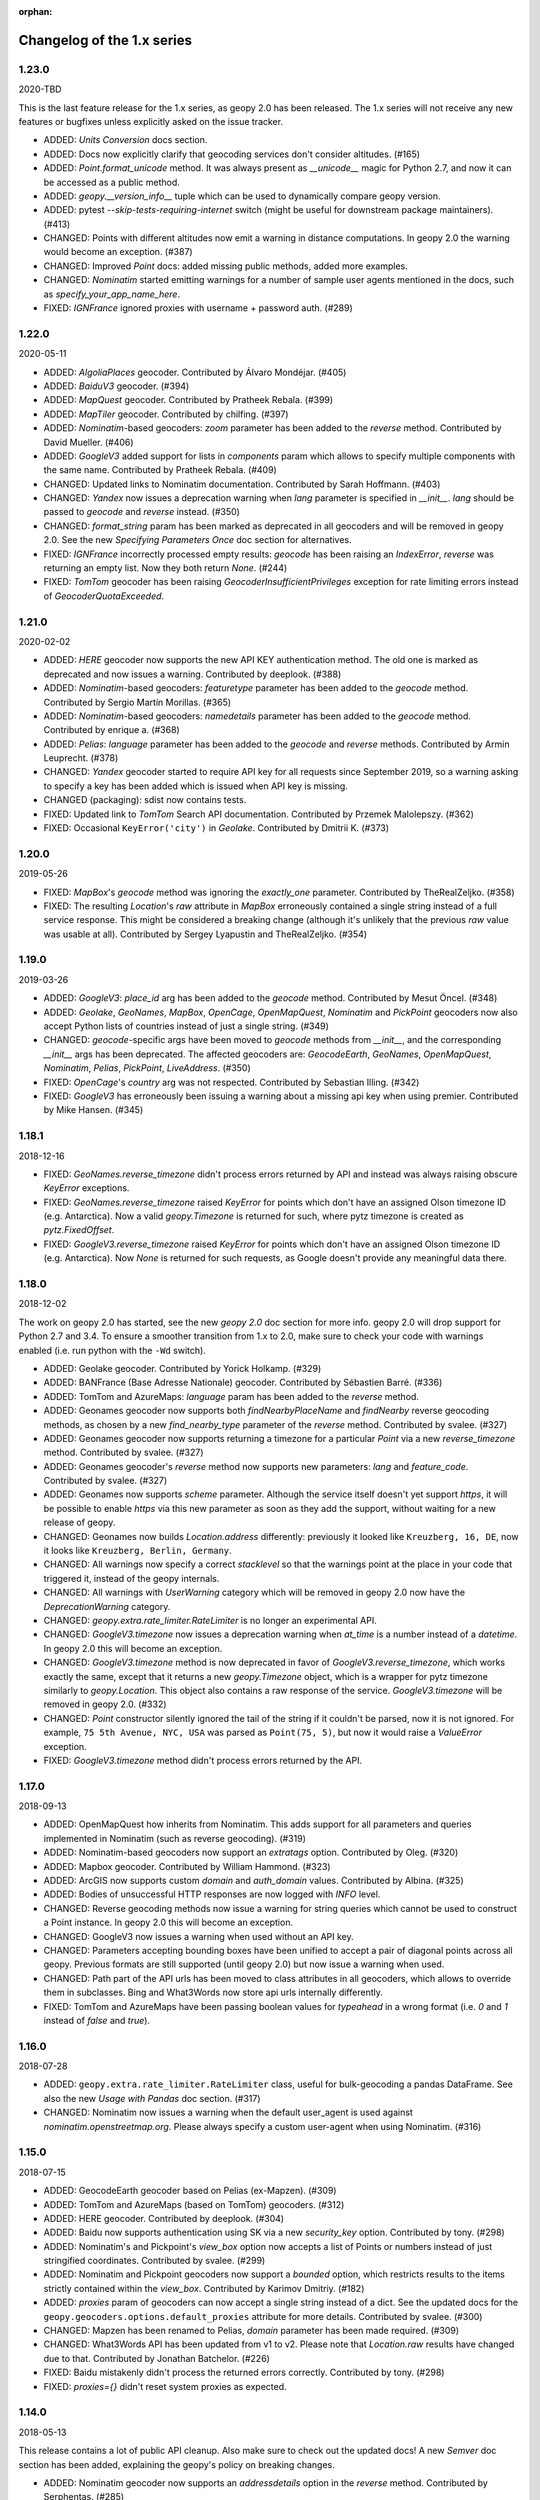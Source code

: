 :orphan:

Changelog of the 1.x series
===========================

1.23.0
------
2020-TBD

This is the last feature release for the 1.x series, as geopy 2.0 has been
released. The 1.x series will not receive any new features or bugfixes
unless explicitly asked on the issue tracker.

*   ADDED: `Units Conversion` docs section.

*   ADDED: Docs now explicitly clarify that geocoding services
    don't consider altitudes. (#165)

*   ADDED: `Point.format_unicode` method. It was always present as
    `__unicode__` magic for Python 2.7, and now it can be accessed
    as a public method.

*   ADDED: `geopy.__version_info__` tuple which can be used to dynamically
    compare geopy version.

*   ADDED: pytest `--skip-tests-requiring-internet` switch (might be useful
    for downstream package maintainers). (#413)

*   CHANGED: Points with different altitudes now emit a warning
    in distance computations. In geopy 2.0 the warning would become
    an exception. (#387)

*   CHANGED: Improved `Point` docs: added missing public methods,
    added more examples.

*   CHANGED: `Nominatim` started emitting warnings for a number of sample
    user agents mentioned in the docs, such as `specify_your_app_name_here`.

*   FIXED: `IGNFrance` ignored proxies with username + password auth. (#289)


1.22.0
------
2020-05-11

*   ADDED: `AlgoliaPlaces` geocoder.
    Contributed by Álvaro Mondéjar. (#405)

*   ADDED: `BaiduV3` geocoder. (#394)

*   ADDED: `MapQuest` geocoder.
    Contributed by Pratheek Rebala. (#399)

*   ADDED: `MapTiler` geocoder.
    Contributed by chilfing. (#397)

*   ADDED: `Nominatim`-based geocoders: `zoom` parameter
    has been added to the `reverse` method.
    Contributed by David Mueller. (#406)

*   ADDED: `GoogleV3` added support for lists in `components` param
    which allows to specify multiple components with the same name.
    Contributed by Pratheek Rebala. (#409)

*   CHANGED: Updated links to Nominatim documentation.
    Contributed by Sarah Hoffmann. (#403)

*   CHANGED: `Yandex` now issues a deprecation warning when `lang`
    parameter is specified in `__init__`. `lang` should be passed
    to `geocode` and `reverse` instead. (#350)

*   CHANGED: `format_string` param has been marked as deprecated
    in all geocoders and will be removed in geopy 2.0.
    See the new `Specifying Parameters Once` doc section for alternatives.

*   FIXED: `IGNFrance` incorrectly processed empty results: `geocode`
    has been raising an `IndexError`, `reverse` was returning an empty
    list. Now they both return `None`. (#244)

*   FIXED: `TomTom` geocoder has been raising `GeocoderInsufficientPrivileges`
    exception for rate limiting errors instead of `GeocoderQuotaExceeded`.


1.21.0
------
2020-02-02

*   ADDED: `HERE` geocoder now supports the new API KEY authentication
    method. The old one is marked as deprecated and now issues a warning.
    Contributed by deeplook. (#388)

*   ADDED: `Nominatim`-based geocoders: `featuretype` parameter
    has been added to the `geocode` method.
    Contributed by Sergio Martín Morillas. (#365)

*   ADDED: `Nominatim`-based geocoders: `namedetails` parameter
    has been added to the `geocode` method.
    Contributed by enrique a. (#368)

*   ADDED: `Pelias`: `language` parameter has been added
    to the `geocode` and `reverse` methods.
    Contributed by Armin Leuprecht. (#378)

*   CHANGED: `Yandex` geocoder started to require API key for all requests
    since September 2019, so a warning asking to specify a key has been
    added which is issued when API key is missing.

*   CHANGED (packaging): sdist now contains tests.

*   FIXED: Updated link to `TomTom` Search API documentation.
    Contributed by Przemek Malolepszy. (#362)

*   FIXED: Occasional ``KeyError('city')`` in `Geolake`.
    Contributed by Dmitrii K. (#373)


1.20.0
------
2019-05-26

*   FIXED: `MapBox`'s `geocode` method was ignoring the `exactly_one`
    parameter. Contributed by TheRealZeljko. (#358)

*   FIXED: The resulting `Location`'s `raw` attribute in `MapBox`
    erroneously contained a single string instead of a full service
    response. This might be considered a breaking change (although
    it's unlikely that the previous `raw` value was usable at all).
    Contributed by Sergey Lyapustin and TheRealZeljko. (#354)


1.19.0
------
2019-03-26

*   ADDED: `GoogleV3`: `place_id` arg has been added to
    the `geocode` method. Contributed by Mesut Öncel. (#348)

*   ADDED: `Geolake`, `GeoNames`, `MapBox`, `OpenCage`, `OpenMapQuest`,
    `Nominatim` and `PickPoint` geocoders now also accept Python lists
    of countries instead of just a single string. (#349)

*   CHANGED: `geocode`-specific args have been moved to `geocode` methods
    from `__init__`, and the corresponding `__init__` args has been
    deprecated. The affected geocoders are: `GeocodeEarth`, `GeoNames`,
    `OpenMapQuest`, `Nominatim`, `Pelias`, `PickPoint`,
    `LiveAddress`. (#350)

*   FIXED: `OpenCage`'s `country` arg was not respected.
    Contributed by Sebastian Illing. (#342)

*   FIXED: `GoogleV3` has erroneously been issuing a warning about
    a missing api key when using premier.
    Contributed by Mike Hansen. (#345)


1.18.1
------
2018-12-16

*   FIXED: `GeoNames.reverse_timezone` didn't process errors returned by API
    and instead was always raising obscure `KeyError` exceptions.

*   FIXED: `GeoNames.reverse_timezone` raised `KeyError` for points which
    don't have an assigned Olson timezone ID (e.g. Antarctica).
    Now a valid `geopy.Timezone` is returned for such, where pytz timezone
    is created as `pytz.FixedOffset`.

*   FIXED: `GoogleV3.reverse_timezone` raised `KeyError` for points which
    don't have an assigned Olson timezone ID (e.g. Antarctica).
    Now `None` is returned for such requests, as Google doesn't provide
    any meaningful data there.


1.18.0
------
2018-12-02

The work on geopy 2.0 has started, see the new `geopy 2.0` doc section
for more info. geopy 2.0 will drop support for Python 2.7 and 3.4.
To ensure a smoother transition from 1.x to 2.0, make sure to check
your code with warnings enabled (i.e. run python with the ``-Wd``
switch).

*   ADDED: Geolake geocoder. Contributed by Yorick Holkamp. (#329)

*   ADDED: BANFrance (Base Adresse Nationale) geocoder.
    Contributed by Sébastien Barré. (#336)

*   ADDED: TomTom and AzureMaps: `language` param has been added to
    the `reverse` method.

*   ADDED: Geonames geocoder now supports both `findNearbyPlaceName`
    and `findNearby` reverse geocoding methods, as chosen by a new
    `find_nearby_type` parameter of the `reverse` method.
    Contributed by svalee. (#327)

*   ADDED: Geonames geocoder now supports returning a timezone
    for a particular `Point` via a new `reverse_timezone` method.
    Contributed by svalee. (#327)

*   ADDED: Geonames geocoder's `reverse` method now supports new
    parameters: `lang` and `feature_code`.
    Contributed by svalee. (#327)

*   ADDED: Geonames now supports `scheme` parameter. Although
    the service itself doesn't yet support `https`, it will
    be possible to enable `https` via this new parameter as soon
    as they add the support, without waiting for a new release of
    geopy.

*   CHANGED: Geonames now builds `Location.address` differently:
    previously it looked like ``Kreuzberg, 16, DE``, now it looks
    like ``Kreuzberg, Berlin, Germany``.

*   CHANGED: All warnings now specify a correct `stacklevel` so that
    the warnings point at the place in your code that triggered it,
    instead of the geopy internals.

*   CHANGED: All warnings with `UserWarning` category which will be
    removed in geopy 2.0 now have the `DeprecationWarning` category.

*   CHANGED: `geopy.extra.rate_limiter.RateLimiter` is no longer
    an experimental API.

*   CHANGED: `GoogleV3.timezone` now issues a deprecation warning when
    `at_time` is a number instead of a `datetime`. In geopy 2.0 this will
    become an exception.

*   CHANGED: `GoogleV3.timezone` method is now deprecated in favor of
    `GoogleV3.reverse_timezone`, which works exactly the same, except that
    it returns a new `geopy.Timezone` object, which is a wrapper for
    pytz timezone similarly to `geopy.Location`. This object also
    contains a raw response of the service. `GoogleV3.timezone` will be
    removed in geopy 2.0. (#332)

*   CHANGED: `Point` constructor silently ignored the tail of the string
    if it couldn't be parsed, now it is not ignored. For example,
    ``75 5th Avenue, NYC, USA`` was parsed as ``Point(75, 5)``,
    but now it would raise a `ValueError` exception.

*   FIXED: `GoogleV3.timezone` method didn't process errors returned
    by the API.


1.17.0
------
2018-09-13

*   ADDED: OpenMapQuest how inherits from Nominatim. This adds support
    for all parameters and queries implemented in Nominatim (such as
    reverse geocoding). (#319)

*   ADDED: Nominatim-based geocoders now support an `extratags` option.
    Contributed by Oleg. (#320)

*   ADDED: Mapbox geocoder. Contributed by William Hammond. (#323)

*   ADDED: ArcGIS now supports custom `domain` and `auth_domain` values.
    Contributed by Albina. (#325)

*   ADDED: Bodies of unsuccessful HTTP responses are now logged
    with `INFO` level.

*   CHANGED: Reverse geocoding methods now issue a warning for string
    queries which cannot be used to construct a Point instance.
    In geopy 2.0 this will become an exception.

*   CHANGED: GoogleV3 now issues a warning when used without an API key.

*   CHANGED: Parameters accepting bounding boxes have been unified to
    accept a pair of diagonal points across all geopy. Previous
    formats are still supported (until geopy 2.0) but now issue
    a warning when used.

*   CHANGED: Path part of the API urls has been moved to class attributes
    in all geocoders, which allows to override them in subclasses.
    Bing and What3Words now store api urls internally differently.

*   FIXED: TomTom and AzureMaps have been passing boolean values for
    `typeahead` in a wrong format (i.e. `0` and `1` instead of
    `false` and `true`).


1.16.0
------
2018-07-28

*   ADDED: ``geopy.extra.rate_limiter.RateLimiter`` class, useful for
    bulk-geocoding a pandas DataFrame. See also the new
    `Usage with Pandas` doc section. (#317)

*   CHANGED: Nominatim now issues a warning when the default user_agent
    is used against `nominatim.openstreetmap.org`. Please always specify
    a custom user-agent when using Nominatim. (#316)


1.15.0
------
2018-07-15

*   ADDED: GeocodeEarth geocoder based on Pelias (ex-Mapzen). (#309)

*   ADDED: TomTom and AzureMaps (based on TomTom) geocoders. (#312)

*   ADDED: HERE geocoder. Contributed by deeplook. (#304)

*   ADDED: Baidu now supports authentication using SK via a new
    `security_key` option.
    Contributed by tony. (#298)

*   ADDED: Nominatim's and Pickpoint's `view_box` option now accepts
    a list of Points or numbers instead of just stringified coordinates.
    Contributed by svalee. (#299)

*   ADDED: Nominatim and Pickpoint geocoders now support a `bounded`
    option, which restricts results to the items strictly contained
    within the `view_box`.
    Contributed by Karimov Dmitriy. (#182)

*   ADDED: `proxies` param of geocoders can now accept a single string
    instead of a dict. See the updated docs for
    the ``geopy.geocoders.options.default_proxies`` attribute for
    more details.
    Contributed by svalee. (#300)

*   CHANGED: Mapzen has been renamed to Pelias, `domain` parameter has
    been made required. (#309)

*   CHANGED: What3Words API has been updated from v1 to v2.
    Please note that `Location.raw` results have changed due to that.
    Contributed by Jonathan Batchelor. (#226)

*   FIXED: Baidu mistakenly didn't process the returned errors correctly.
    Contributed by tony. (#298)

*   FIXED: `proxies={}` didn't reset system proxies as expected.


1.14.0
------
2018-05-13

This release contains a lot of public API cleanup. Also make sure to
check out the updated docs! A new `Semver` doc section has been added,
explaining the geopy's policy on breaking changes.

*   ADDED: Nominatim geocoder now supports an `addressdetails` option in
    the `reverse` method.
    Contributed by Serphentas. (#285)

*   ADDED: ArcGIS geocoder now supports an `out_fields` option in
    the `geocode` method.
    Contributed by Jonathan Batchelor. (#227)

*   ADDED: Yandex geocoder now supports a `kind` option in the
    `reverse` method.

*   ADDED: Some geocoders were missing `format_string` option. Now all
    geocoders support it.

*   ADDED: `geopy.distance.lonlat` function for conveniently converting
    `(x, y, [z])` coordinate tuples to the `Point` instances, which use
    `(y, x, [z])`.
    Contributed by svalee. (#282)

*   ADDED: `geopy.geocoders.options` object, which allows to configure
    geocoder defaults (such as User-Agent, timeout, format_string)
    application-wide. (#288)

*   ADDED: Support for supplying a custom SSL context. See docs for
    `geopy.geocoders.options.default_ssl_context`. (#291)

*   ADDED: Baidu geocoder was missing the `exactly_one` option in its `reverse`
    method.

*   ADDED: GeocodeFarm now supports a `scheme` option.

*   CHANGED: Baidu and Yandex geocoders now use https scheme by default
    instead of http.

*   CHANGED: ArcGIS geocoder was updated to use the latest API.
    Please note that `Location.raw` results for `geocode` have changed
    a little due to that.
    Contributed by Jonathan Batchelor. (#227)

*   CHANGED: Explicitly passed `timeout=None` in geocoder calls now
    issues a warning. Currently it means "use geocoder's default timeout",
    while in geopy 2.0 it would mean "use no timeout". (#288)

*   CHANGED: GoogleV3 `geocode` call now supports `components` without
    `query` being specified. (#296)

*   CHANGED: GeoNames, GoogleV3, IGNFrance, OpenCage and Yandex erroneously
    had `exactly_one=False` by default for `reverse` methods, which must have
    been True. This behavior has been kept, however a warning will be issued
    now unless `exactly_one` option is explicitly specified in `reverse` calls
    for these geocoders. The default value will be changed in geopy 2.0. (#295)

*   CHANGED: Point now throws a `ValueError` exception instead of normalizing
    latitude and tolerating NaN/inf values for coordinates. (#294)

*   CHANGED: `Vincenty` usage now issues a warning. `Geodesic` should be used
    instead. Vincenty is planned to be removed in geopy 2.0. (#293)

*   CHANGED: ArcGIS `wkid` option for `reverse` call has been deprecated
    because it was never working properly, and it won't, due to
    the coordinates normalization in Point.

*   FIXED: ArcGIS and What3Words did not respect `exactly_one=False`.
    Now they respect it and return a list of a single location in this case.

*   FIXED: ArcGIS was throwing an exception on empty response of `reverse`.
    Now `None` is returned, as expected.

*   FIXED: `GeocodeFarm` was raising an exception on empty response instead
    of returning `None`. Contributed by Arthur Pemberton. (#240)

*   FIXED: `GeocodeFarm` had missing `Location.address` value sometimes.

*   REMOVED: `geopy.geocoders.DEFAULT_*` constants (in favor of
    `geopy.geocoders.options.default_*` attributes). (#288)

*   REMOVED: YahooPlaceFinder geocoder. (#283)

*   REMOVED: GeocoderDotUS geocoder. (#286)


1.13.0
------
2018-04-12

*   ADDED: Pickpoint geocoder. Contributed by Vladimir Kalinkin. (#246)

*   ADDED: Bing geocoder: additional parameters for geocoding (`culture`
    and `include_country_code`). Contributed by Bernd Schlapsi. (#166)

*   ADDED: `Point` and `Location` instances are now picklable.

*   ADDED: More accurate algorithm for distance computation
    `geopy.distance.geodesic`, which is now a default
    `geopy.distance.distance`. Vincenty usage is now discouraged in favor of
    the geodesic. This also has added a dependency of geopy on
    `geographiclib` package. Contributed by Charles Karney. (#144)

*   ADDED: Nominatim geocoder now supports a `limit` option and uses `limit=1`
    for `exactly_one=True` requests. Contributed by Serphentas. (#281)

*   CHANGED: `Point` now issues warnings for incorrect or ambiguous inputs.
    Some of them (namely not finite values and out of band latitudes)
    will be replaced with ValueError exceptions in the future versions
    of geopy. (#272)

*   CHANGED: `Point` now uses `fmod` instead of `%` which results in more
    accurate coordinates normalization. Contributed by svalee. (#275, #279)

*   CHANGED: When using http proxy, urllib's `install_opener` was used, which
    was altering `urlopen` call globally. It's not used anymore.

*   CHANGED: `Point` now raises `ValueError` instead of `TypeError` when more
    than 3 arguments have been passed.

*   FIXED: `Point` was raising an exception when compared to non-iterables.

*   FIXED: Coordinates of a `Point` instance changed via `__setitem__` were
    not updating the corresponding lat/long/alt attributes.

*   FIXED: Coordinates of a `Point` instance changed via `__setitem__` were
    not being normalized after assignment. Note, however, that attribute
    assignments are still not normalized. (#272)

*   FIXED: `Distance` instances comparison was not working in Python3.

*   FIXED: Yandex geocoder was sending API key with an incorrect parameter.

*   FIXED: Unit conversions from feet were incorrect.
    Contributed by scottessner. (#162)

*   FIXED: Vincenty destination function had an error in the formula
    implementation. Contributed by Hanno Schlichting. (#194)

*   FIXED: Vincenty was throwing UnboundLocalError when difference between
    the two longitudes was close to 2*pi or either of them was NaN. (#187)

*   REMOVED: `geopy.util.NullHandler` logging handler has been removed.


1.12.0
------
2018-03-13

*   ADDED: Mapzen geocoder. Contributed by migurski. (#183)

*   ADDED: GoogleV3 geocoder now supports a `channel` option.
    Contributed by gotche. (#206)

*   ADDED: Photon geocoder now accepts a new `limit` option.
    Contributed by Mariana Georgieva.

*   CHANGED: Use the IUGG mean earth radius for EARTH_RADIUS.
    Contributed by cffk. (#151)

*   CHANGED: Use the exact conversion factor from kilometers to miles.
    Contributed by cffk. (#150)

*   CHANGED: OpenMapQuest geocoder now properly supports `api_key`
    option and makes it required.

*   CHANGED: Photon geocoder: removed `osm_tag` option from
    reverse geocoding method, as Photon backend doesn't support
    it for reverse geocoding.

*   FIXED: Photon geocoder was always returning an empty address.

*   FIXED: Yandex geocoder was returning a truncated address
    (the `name` part of a place was missing).

*   FIXED: The custom `User-Agent` header was not actually sent.
    This also fixes broken Nominatim, which has recently banned
    the stock urllib user agent.

*   FIXED: `geopy.util.get_version()` function was throwing
    an `ImportError` exception instead of returning a version string.

*   FIXED: Docs for constructing a `geopy.point.Point` were referencing
    latitude and longitude in a wrong order. Contributed by micahcochran
    and sjorek. (#207 #229)

*   REMOVED: Navidata geocoder has been removed.
    Contributed by medecau. (#204)


1.11.0
------
2015-09-01

*   ADDED: Photon geocoder. Contributed by mthh.

*   ADDED: Bing supports structured query parameters. Contributed by
    SemiNormal.

*   CHANGED: Geocoders send a `User-Agent` header, which by default is
    `geopy/1.11.0`. Configure it during geocoder initialization. Contributed
    by sebastianneubauer.

*   FIXED: Index out of range error with no results using Yandex. Contributed
    by facciocose.

*   FIXED: Nominatim was incorrectly sending `view_box` when not requested,
    and formatting it incorrectly. Contributed by m0zes.


1.10.0
------
2015-04-05

*   CHANGED: GeocodeFarm now uses version 3 of the service's API, which
    allows use by unauthenticated users, multiple results, and
    SSL/TLS. You may need to obtain a new API key from GeocodeFarm, or
    use `None` for their free tier. Contributed by Eric Palakovich Carr.

*   ADDED: DataBC geocoder for use with the British Columbia government's
    DataBC service. Contributed by Benjamin Trigona-Harany.

*   ADDED: Placefinder's geocode method now requests a timezone if the
    `with_timezone` parameter is true. Contributed by willr.

*   FIXED: Nominatim specifies a `viewbox` parameter rather than the
    apparently deprecated `view_box`.


1.9.1
-----
2015-02-17

*   FIXED: Fix support for GoogleV3 bounds parameter. Contributed by
    Benjamin Trigona-Harany.


1.9.0
-----
2015-02-12

*   CHANGED: MapQuest geocoder removed as the API it uses is now only available
    to enterprise accounts. OpenMapQuest is a replacement for
    Nominatim-sourced data.

*   CHANGED: Nominatim now uses HTTPS by default and accepts a `scheme`
    argument. Contributed by srounet.

*   ADDED: Nominatim now accepts a `domain` argument, which
    allows using a different server than `nominatim.openstreetmap.org`.
    Contributed by srounet.

*   FIXED: Bing was not accessible from `get_geocoder_for_service`. Contributed
    by Adrián López.


1.8.1
-----
2015-01-28

*   FIXED: GoogleV3 geocoder did not send API keys for reverse and timezone
    methods.


1.8.0
-----
2015-01-21

*   ADDED: NaviData geocoder added. Contributed by NaviData.

*   CHANGED: LiveAddress now requires HTTPS connections. If you set `scheme`
    to be `http`, rather than the default `https`, you will now receive a
    `ConfigurationError`.


1.7.1
-----
2015-01-05

*   FIXED: IGN France geocoder's address formatting better handles results
    that do not have a building number. Contributed by Thomas Gratier.


1.7.0
-----
2014-12-30

*   ADDED: IGN France geocoder. Contributed by Thomas Gratier.

*   FIXED: Bing checks the response body for error codes.


1.6.1
-----
2014-12-12

*   FIXED: What3Words validation loosened. Contributed by spatialbitz.

*   FIXED: Point.format() includes altitude.


1.6.0
-----
2014-12-08

*   ADDED: Python 3.2 and PyPy3 compatibility. Contributed by Mike Toews.


1.5.0
-----
2014-12-07

*   ADDED: Yandex geocoder added. Contributed by htch.

*   ADDED: What3Words geocoder added. Contributed by spatialbitz.

*   FIXED: LiveAddress geocoder made compatible with a change in the service's
    authentication. An `auth_id` parameter was added to the geocoder's
    initialization. Contributed by Arsen Mamikonyan.


1.4.0
-----
2014-11-08

*   ADDED: Mapquest.reverse() method added. Contributed by Dody Suria Wijaya.

*   ADDED: Bing's geocoder now accepts the optional arguments "culture",
    "includeNeighborhood", and "include". Contributed by oskholl.


1.3.0
-----
2014-09-23

*   ADDED: Nominatim.geocode() accepts a `geometry` argument for
    retrieving `wkt`, `svg`, `kml`, or `geojson` formatted geometries
    in results. Contributed by spatialbitz.


1.2.0
-----
2014-09-22

*   ADDED: GeoNames.reverse() added. Contributed by Emile Aben.

*   ADDED: GoogleV3.timezone() added. This returns a pytz object
    giving the timezone in effect for a given location at a time
    (defaulting to now).


1.1.5
-----
2014-09-07

*   FIXED: YahooPlaceFinder is now compatible with the older
    requests_oauthlib version 0.4.0.


1.1.4
-----
2014-09-06

*   FIXED: Point.format() seconds precision in Python 3.


1.1.3
-----
2014-08-30

*   FIXED: Fix OpenCage AttributeError on empty result. Contributed
    by IsaacHaze.


1.1.2
-----
2014-08-12

*   FIXED: Update Point __repr__ method to format _items properly.
    Contributed by TristanH.


1.1.1
-----
2014-08-06

*   FIXED: Python 3 compatibility.


1.1.0
-----
2014-07-31

*   ADDED: OpenCage geocoder added. Contributed by Demeter Sztanko.

*   ADDED: `geopy.geocoders.get_geocoder_for_service` allows library authors
    to dynamically get a geocoder.

*   FIXED: YahooPlacefinder bugs causing geocoding failure.

*   FIXED: LiveAddress API URL updated.

*   FIXED: Location.__repr__ unicode encode error in Python 2.7.

*   CHANGED: `geopy.geocoders` modules now strictly declare their exports.


1.0.1
-----
2014-07-24

*   FIXED: The Baidu Maps geocoder's `_check_status` method used a Python
    2-specific print statement.


1.0.0
-----
2014-07-23

*   ADDED: Baidu Maps geocoder added. Contributed by Risent.

*   ADDED: Nominatim geocoder now supports structured queries. Contributed
    by kpanic.

*   ADDED: Nominatim geocoder now supports a `language` parameter. Contributed
    by Benjamin Henne.

*   CHANGED: GoogleV3's `geocode` and `reverse` methods have different
    orders for keyword argument parameters. Geocoders are now
    standardized on `(query, exactly_one, timeout, ...)`.

*   FIXED: Removed rounding of minutes which was causing a formatted point
    to always have zero seconds. Contributed by Jonathan Batchelor.

